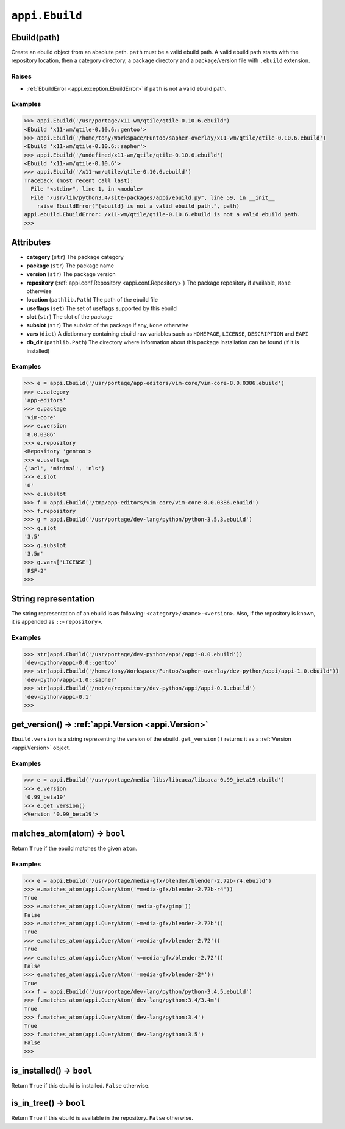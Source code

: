 .. _appi.Ebuild:

===============
``appi.Ebuild``
===============


Ebuild(path)
------------

Create an ebuild object from an absolute path. ``path`` must be a valid ebuild path.
A valid ebuild path starts with the repository location, then a category directory,
a package directory and a package/version file with ``.ebuild`` extension.

Raises
~~~~~~

- :ref:`EbuildError <appi.exception.EbuildError>` if ``path`` is not a valid ebuild path.

Examples
~~~~~~~~

.. code-block:: python

    >>> appi.Ebuild('/usr/portage/x11-wm/qtile/qtile-0.10.6.ebuild')
    <Ebuild 'x11-wm/qtile-0.10.6::gentoo'>
    >>> appi.Ebuild('/home/tony/Workspace/Funtoo/sapher-overlay/x11-wm/qtile/qtile-0.10.6.ebuild')
    <Ebuild 'x11-wm/qtile-0.10.6::sapher'>
    >>> appi.Ebuild('/undefined/x11-wm/qtile/qtile-0.10.6.ebuild')
    <Ebuild 'x11-wm/qtile-0.10.6'>
    >>> appi.Ebuild('/x11-wm/qtile/qtile-0.10.6.ebuild')
    Traceback (most recent call last):
      File "<stdin>", line 1, in <module>
      File "/usr/lib/python3.4/site-packages/appi/ebuild.py", line 59, in __init__
        raise EbuildError("{ebuild} is not a valid ebuild path.", path)
    appi.ebuild.EbuildError: /x11-wm/qtile/qtile-0.10.6.ebuild is not a valid ebuild path.
    >>>


Attributes
----------

- **category** (``str``) The package category
- **package** (``str``) The package name
- **version** (``str``) The package version
- **repository** (:ref:`appi.conf.Repository <appi.conf.Repository>`) The package repository
  if available, ``None`` otherwise
- **location** (``pathlib.Path``) The path of the ebuild file
- **useflags** (``set``) The set of useflags supported by this ebuild
- **slot** (``str``) The slot of the package
- **subslot** (``str``) The subslot of the package if any, ``None`` otherwise
- **vars** (``dict``) A dictionnary containing ebuild raw variables such as ``HOMEPAGE``,
  ``LICENSE``, ``DESCRIPTION`` and ``EAPI``
- **db_dir** (``pathlib.Path``) The directory where information about this package installation
  can be found (if it is installed)

Examples
~~~~~~~~

.. code-block:: python

    >>> e = appi.Ebuild('/usr/portage/app-editors/vim-core/vim-core-8.0.0386.ebuild')
    >>> e.category
    'app-editors'
    >>> e.package
    'vim-core'
    >>> e.version
    '8.0.0386'
    >>> e.repository
    <Repository 'gentoo'>
    >>> e.useflags
    {'acl', 'minimal', 'nls'}
    >>> e.slot
    '0'
    >>> e.subslot
    >>> f = appi.Ebuild('/tmp/app-editors/vim-core/vim-core-8.0.0386.ebuild')
    >>> f.repository
    >>> g = appi.Ebuild('/usr/portage/dev-lang/python/python-3.5.3.ebuild')
    >>> g.slot
    '3.5'
    >>> g.subslot
    '3.5m'
    >>> g.vars['LICENSE']
    'PSF-2'
    >>>


String representation
---------------------

The string representation of an ebuild is as following: ``<category>/<name>-<version>``. Also,
if the repository is known, it is appended as ``::<repository>``.

Examples
~~~~~~~~

.. code-block:: python

    >>> str(appi.Ebuild('/usr/portage/dev-python/appi/appi-0.0.ebuild'))
    'dev-python/appi-0.0::gentoo'
    >>> str(appi.Ebuild('/home/tony/Workspace/Funtoo/sapher-overlay/dev-python/appi/appi-1.0.ebuild'))
    'dev-python/appi-1.0::sapher'
    >>> str(appi.Ebuild('/not/a/repository/dev-python/appi/appi-0.1.ebuild')
    'dev-python/appi-0.1'
    >>>

get_version() -> :ref:`appi.Version <appi.Version>`
---------------------------------------------------

``Ebuild.version`` is a string representing the version of the ebuild. ``get_version()`` returns it
as a :ref:`Version <appi.Version>` object.

Examples
~~~~~~~~

.. code-block:: python

    >>> e = appi.Ebuild('/usr/portage/media-libs/libcaca/libcaca-0.99_beta19.ebuild')
    >>> e.version
    '0.99_beta19'
    >>> e.get_version()
    <Version '0.99_beta19'>

matches_atom(atom) -> ``bool``
------------------------------

Return ``True`` if the ebuild matches the given ``atom``.

Examples
~~~~~~~~

.. code-block:: python

    >>> e = appi.Ebuild('/usr/portage/media-gfx/blender/blender-2.72b-r4.ebuild')
    >>> e.matches_atom(appi.QueryAtom('=media-gfx/blender-2.72b-r4'))
    True
    >>> e.matches_atom(appi.QueryAtom('media-gfx/gimp'))
    False
    >>> e.matches_atom(appi.QueryAtom('~media-gfx/blender-2.72b'))
    True
    >>> e.matches_atom(appi.QueryAtom('>media-gfx/blender-2.72'))
    True
    >>> e.matches_atom(appi.QueryAtom('<=media-gfx/blender-2.72'))
    False
    >>> e.matches_atom(appi.QueryAtom('=media-gfx/blender-2*'))
    True
    >>> f = appi.Ebuild('/usr/portage/dev-lang/python/python-3.4.5.ebuild')
    >>> f.matches_atom(appi.QueryAtom('dev-lang/python:3.4/3.4m')
    True
    >>> f.matches_atom(appi.QueryAtom('dev-lang/python:3.4')
    True
    >>> f.matches_atom(appi.QueryAtom('dev-lang/python:3.5')
    False
    >>>

is_installed() -> ``bool``
--------------------------

Return ``True`` if this ebuild is installed. ``False`` otherwise.

is_in_tree() -> ``bool``
--------------------------

Return ``True`` if this ebuild is available in the repository. ``False``
otherwise.
